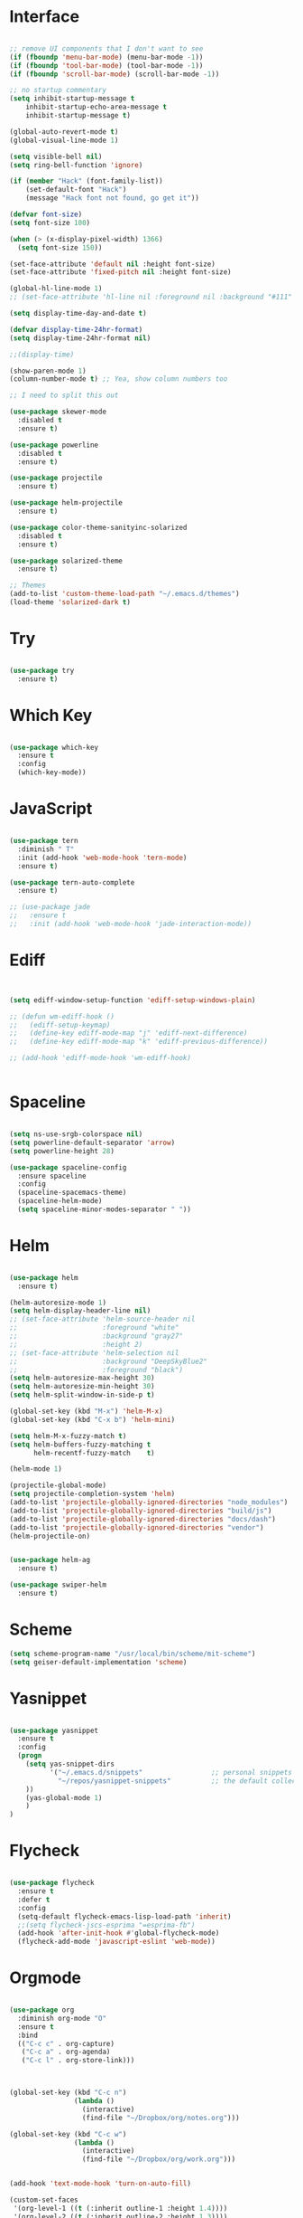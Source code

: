 #+STARTUP: overview
* Interface

#+BEGIN_SRC emacs-lisp

  ;; remove UI components that I don't want to see
  (if (fboundp 'menu-bar-mode) (menu-bar-mode -1))
  (if (fboundp 'tool-bar-mode) (tool-bar-mode -1))
  (if (fboundp 'scroll-bar-mode) (scroll-bar-mode -1))

  ;; no startup commentary
  (setq inhibit-startup-message t
      inhibit-startup-echo-area-message t
      inhibit-startup-message t)

  (global-auto-revert-mode t)
  (global-visual-line-mode 1)

  (setq visible-bell nil)
  (setq ring-bell-function 'ignore)

  (if (member "Hack" (font-family-list))
      (set-default-font "Hack")
      (message "Hack font not found, go get it"))

  (defvar font-size)
  (setq font-size 100)

  (when (> (x-display-pixel-width) 1366)
    (setq font-size 150))

  (set-face-attribute 'default nil :height font-size)
  (set-face-attribute 'fixed-pitch nil :height font-size)

  (global-hl-line-mode 1)
  ;; (set-face-attribute 'hl-line nil :foreground nil :background "#111" :inherit nil)

  (setq display-time-day-and-date t)

  (defvar display-time-24hr-format)
  (setq display-time-24hr-format nil)

  ;;(display-time)

  (show-paren-mode 1)
  (column-number-mode t) ;; Yea, show column numbers too

  ;; I need to split this out

  (use-package skewer-mode
    :disabled t
    :ensure t)

  (use-package powerline
    :disabled t
    :ensure t)

  (use-package projectile
    :ensure t)

  (use-package helm-projectile
    :ensure t)

  (use-package color-theme-sanityinc-solarized
    :disabled t
    :ensure t)

  (use-package solarized-theme
    :ensure t)

  ;; Themes
  (add-to-list 'custom-theme-load-path "~/.emacs.d/themes")
  (load-theme 'solarized-dark t)

#+END_SRC
  
* Try 

#+BEGIN_SRC emacs-lisp

  (use-package try 
    :ensure t)

#+END_SRC 
  
* Which Key

#+BEGIN_SRC emacs-lisp

  (use-package which-key 
    :ensure t 
    :config 
    (which-key-mode))

#+END_SRC

* JavaScript

#+BEGIN_SRC emacs-lisp

  (use-package tern
    :diminish " T"
    :init (add-hook 'web-mode-hook 'tern-mode)
    :ensure t)

  (use-package tern-auto-complete
    :ensure t)

  ;; (use-package jade
  ;;   :ensure t
  ;;   :init (add-hook 'web-mode-hook 'jade-interaction-mode))

#+END_SRC

* Ediff

#+BEGIN_SRC emacs-lisp


  (setq ediff-window-setup-function 'ediff-setup-windows-plain)

  ;; (defun wm-ediff-hook ()
  ;;   (ediff-setup-keymap)
  ;;   (define-key ediff-mode-map "j" 'ediff-next-difference)
  ;;   (define-key ediff-mode-map "k" 'ediff-previous-difference))

  ;; (add-hook 'ediff-mode-hook 'wm-ediff-hook)


#+END_SRC

* Spaceline

#+BEGIN_SRC emacs-lisp

  (setq ns-use-srgb-colorspace nil)
  (setq powerline-default-separator 'arrow)
  (setq powerline-height 28)

  (use-package spaceline-config
    :ensure spaceline
    :config
    (spaceline-spacemacs-theme)
    (spaceline-helm-mode)
    (setq spaceline-minor-modes-separator " "))

#+END_SRC

* Helm

#+BEGIN_SRC emacs-lisp

  (use-package helm
    :ensure t)

  (helm-autoresize-mode 1)
  (setq helm-display-header-line nil)
  ;; (set-face-attribute 'helm-source-header nil
  ;;                     :foreground "white"
  ;;                     :background "gray27"
  ;;                     :height 2)
  ;; (set-face-attribute 'helm-selection nil
  ;;                     :background "DeepSkyBlue2"
  ;;                     :foreground "black")
  (setq helm-autoresize-max-height 30)
  (setq helm-autoresize-min-height 30)
  (setq helm-split-window-in-side-p t)

  (global-set-key (kbd "M-x") 'helm-M-x)
  (global-set-key (kbd "C-x b") 'helm-mini)

  (setq helm-M-x-fuzzy-match t)
  (setq helm-buffers-fuzzy-matching t
        helm-recentf-fuzzy-match    t)

  (helm-mode 1)

  (projectile-global-mode)
  (setq projectile-completion-system 'helm)
  (add-to-list 'projectile-globally-ignored-directories "node_modules")
  (add-to-list 'projectile-globally-ignored-directories "build/js")
  (add-to-list 'projectile-globally-ignored-directories "docs/dash")
  (add-to-list 'projectile-globally-ignored-directories "vendor")
  (helm-projectile-on)


  (use-package helm-ag
    :ensure t)

  (use-package swiper-helm
    :ensure t)

#+END_SRC

* Scheme
#+BEGIN_SRC emacs-lisp
  (setq scheme-program-name "/usr/local/bin/scheme/mit-scheme")
  (setq geiser-default-implementation 'scheme)
#+END_SRC

* Yasnippet
  
#+BEGIN_SRC emacs-lisp

  (use-package yasnippet
    :ensure t
    :config
    (progn 
      (setq yas-snippet-dirs
            '("~/.emacs.d/snippets"                 ;; personal snippets
              "~/repos/yasnippet-snippets"          ;; the default collection
      ))
      (yas-global-mode 1)
      )
  )

#+END_SRC

* Flycheck

#+BEGIN_SRC emacs-lisp

  (use-package flycheck
    :ensure t
    :defer t
    :config
    (setq-default flycheck-emacs-lisp-load-path 'inherit)
    ;;(setq flycheck-jscs-esprima "=esprima-fb")
    (add-hook 'after-init-hook #'global-flycheck-mode)
    (flycheck-add-mode 'javascript-eslint 'web-mode))

#+END_SRC

* Orgmode

#+BEGIN_SRC emacs-lisp

  (use-package org
    :diminish org-mode "O"
    :ensure t
    :bind 
    (("C-c c" . org-capture)
     ("C-c a" . org-agenda)
     ("C-c l" . org-store-link)))



  (global-set-key (kbd "C-c n")
                  (lambda ()
                    (interactive)
                    (find-file "~/Dropbox/org/notes.org")))

  (global-set-key (kbd "C-c w")
                  (lambda ()
                    (interactive)
                    (find-file "~/Dropbox/org/work.org")))


  (add-hook 'text-mode-hook 'turn-on-auto-fill)

  (custom-set-faces
   '(org-level-1 ((t (:inherit outline-1 :height 1.4))))
   '(org-level-2 ((t (:inherit outline-2 :height 1.3))))
   '(org-level-3 ((t (:inherit outline-3 :height 1.2))))
   '(org-level-4 ((t (:inherit outline-4 :height 1.1))))
   '(org-level-5 ((t (:inherit outline-5 :height 1.0))))
   '(org-code ((t (:family "Hack"))))
   '(org-table ((t (:family "Hack"))))
   )

  ;; How about trying out publishing to see if I can
  ;; replace the need for a blog engine

  (use-package org-bullets
    :diminish org-bullets-mode
    :ensure t
    :defer t)

  (defvar org-work-file)
  (setq org-work-file "~/Dropbox/Org/work.org")

  (setq org-log-done t)

  (setq org-default-notes-file "~/Dropbox/org/notes.org")

  (setq org-agenda-files (list "~/Dropbox/org/notes.org"
                               "~/Dropbox/org/blog.org"
                               "~/Dropbox/org/work.org"))

  (setq org-archive-location (concat org-directory "/notes-archive"))

  ;; fontify code in code blocks
  (setq org-src-fontify-natively t)
  (setq org-src-tab-acts-natively t)

  (org-babel-do-load-languages
   'org-babel-load-languages
   '((sh         . t)
     (js         . t)
     (emacs-lisp . t)
     (clojure    . t)
     (python     . t)
     (C          . t)
     (dot        . t)
     (scheme        . t)
     (css        . t)))

  ;; use org-bullets in org-mode
  (add-hook 'org-mode-hook (lambda ()
                             (org-bullets-mode 1)
                             (variable-pitch-mode t)
                             ))

  (defvar org-capture-templates)
  (setq org-capture-templates
        '(("t" "Todo" entry (file+headline org-default-notes-file "Tasks")
           "* TODO %?" :prepend t)
          ("n" "Note" entry (file+headline org-default-notes-file "Notes")
           "* %?")
          ("b" "Blog Idea" entry (file+headline org-default-notes-file "Blog Ideas")
           "* %?")
          ("z" "Work Task" entry (file+headline org-work-file "Work Tasks")
           "* TODO %?" :prepend t)
          ("l" "Listen" entry (file+headline org-default-notes-file "Listen")
           "* %?")
          ("r" "Read" entry (file+headline org-default-notes-file "Read")
           "* %?")
          ("w" "Watch" entry (file+headline org-default-notes-file "Watch")
           "* %?")
          ("W" "Work Note" entry (file+headline org-work-file "Work Notes")
           "* %?")
          ("p" "Post" plain (file (wm/hugo-new))
           (file "~/.emacs.d/org-templates/blogpost.orgcaptmpl"))
          ))

  (setq org-columns-default-format
        "%25ITEM %TODO %3PRIORITY %10CLOCKSUM(Total Time) %CLOCKSUM_T(Time Today)")

  ;; Not really using this anymore, but perhaps I should?
  (use-package harvest
    :ensure t)

  (require 'harvest)
  ;; (add-hook 'org-clock-in-hook 'harvest)
  ;; (add-hook 'org-clock-out-hook 'harvest-clock-out)

  (setq org-return-follows-link t)


#+END_SRC

* Evil


#+BEGIN_SRC emacs-lisp
  (setq evil-want-C-u-scroll t)

  (use-package evil
    :ensure t
    :config
      ;; Cursor Colors
      (setq evil-emacs-state-cursor '("red" box))
      (setq evil-normal-state-cursor '("darkgray" box))
      (setq evil-visual-state-cursor '("orange" box))
      (setq evil-insert-state-cursor '("red" bar))
      (setq evil-replace-state-cursor '("red" bar))
      (setq evil-operator-state-cursor '("red" hollow))
      ;; ESC Quits
      (define-key evil-normal-state-map [escape] 'keyboard-quit)
      (define-key evil-visual-state-map [escape] 'keyboard-quit)
      (define-key minibuffer-local-map [escape] 'minibuffer-keyboard-quit)
      (define-key minibuffer-local-ns-map [escape] 'minibuffer-keyboard-quit)
      (define-key minibuffer-local-completion-map [escape] 'minibuffer-keyboard-quit)
      (define-key minibuffer-local-must-match-map [escape] 'minibuffer-keyboard-quit)
      (define-key minibuffer-local-isearch-map [escape] 'minibuffer-keyboard-quit)
      ;; Window Management
      (define-key evil-normal-state-map (kbd "C-h") 'evil-window-left)
      (define-key evil-normal-state-map (kbd "C-j") 'evil-window-down)
      (define-key evil-normal-state-map (kbd "C-k") 'evil-window-up)
      (define-key evil-normal-state-map (kbd "C-l") 'evil-window-right)
      ;; Always use Evil if I can
      (evil-mode t))

  (use-package evil-surround
    :ensure t
    :config
    (global-evil-surround-mode 1))

#+END_SRC

* Magit

#+BEGIN_SRC emacs-lisp

  (use-package magit 
    :ensure t 
    :bind ("C-x g" . magit-status))

#+END_SRC

* Git Gutter

#+BEGIN_SRC emacs-lisp

  (use-package git-gutter
      :ensure t
      :diminish git-gutter-mode  
      :config
      (global-git-gutter-mode t)
  )

#+END_SRC

* EShell

#+BEGIN_SRC emacs-lisp

  (use-package eshell
    :ensure t)

  (defun eshell/clear ()
    "Clear like most terminal emulators."
    (let ((inhibit-read-only t))
      (erase-buffer)
      (eshell-send-input)))

#+END_SRC

* Smartparens

#+BEGIN_SRC emacs-lisp

  (use-package smartparens-config
    :diminish smartparens-mode
    :ensure smartparens
    :config 
    (progn 
      (show-smartparens-global-mode t)))

  (add-hook 'prog-mode-hook 'turn-on-smartparens-strict-mode)

  (sp-pair "{" nil :post-handlers '((wm/create-newline-and-enter-sexp "RET")))

  (defun wm/create-newline-and-enter-sexp (&rest _ignored)
    "Open a new brace or bracket expression, with relevant newlines and indent. "
    (newline)
    (indent-according-to-mode)
    (forward-line -1)
    (indent-according-to-mode))

#+END_SRC

* Helm-Dash

#+BEGIN_SRC emacs-lisp

  (use-package helm-dash
     :ensure t)

  (setq helm-dash-browser-func 'eww)


#+END_SRC

* Smart Mode Line

#+BEGIN_SRC emacs-lisp

  (use-package smart-mode-line
    :disabled t
    :ensure t
    :config
    (setq sml/no-confirm-load-theme t)
    (setq sml/theme 'respectful)
    (sml/setup))

#+END_SRC

* Wakatime

#+BEGIN_SRC emacs-lisp

  (setq wakatime-api-key "33c08473-7680-4203-b97d-64120cd743c1")
  (setq wakatime-cli-path "/usr/local/bin/wakatime")

  (when (eq (window-system) 'ns) (global-wakatime-mode))


  ;;(add-to-list 'auto-mode-alist '("\\go\src\github.com\powerchordinc" . wakatime-mode))
  ;;(add-to-list 'auto-mode-alist '("\\Dropbox\org\work.org" . wakatime-mode))
  ;;(add-to-list 'auto-mode-alist '("\\Dropbox\org\notes.org" . wakatime-mode))
  ;;(add-to-list 'auto-mode-alist '("\\dotfiles\*" . wakatime-mode))

  (defun turn-on-wakatime ()
      (cond ((string-match "dotfiles\\|github\.com/\powerchordinc\\|work\.org" buffer-file-name)
             (progn ((wakatime-turn-on t))))))

  ;;(add-hook 'eshell-mode-hook #'wakatime-mode)
  ;;(add-hook 'org-mode-hook 'turn-on-wakatime)
  ;;(add-hook 'js-mode-hook 'turn-on-wakatime)
  ;;(add-hook 'go-mode-hook 'turn-on-wakatime)
  ;;(add-hook 'sass-mode-hook 'turn-on-wakatime)


#+END_SRC

* Twitter

#+BEGIN_SRC emacs-lisp

  (use-package twittering-mode
    :ensure t
    :defer t)

#+END_SRC
 
* Yaml

#+BEGIN_SRC emacs-lisp

  (use-package yaml-mode
    :ensure t
    :defer t)

#+END_SRC

* Golang

  Perhaps take some from here:
  http://arenzana.org/2015/Emacs-for-Go/

  Maybe go-guru?
  https://docs.google.com/document/d/1_Y9xCEMj5S-7rv2ooHpZNH15JgRT5iM742gJkw5LtmQ/edit

  https://www.youtube.com/watch?v=ak97oH0D6fI

  This guy's config too:
  http://www.tomcraven.io/post/my-go-development-environment/

#+BEGIN_SRC emacs-lisp

  (use-package go-autocomplete
    :ensure t)

  (use-package gotest
    :ensure t
    :bind (("C-c , m" . go-test-current-file)
           ("C-c , s" . go-test-current-test)
           ("C-c , a" . go-test-current-project)))

#+END_SRC

* Diminish

Unicodes
https://unicode-table.com/en/#miscellaneous-technical

http://tromey.com/blog/?p=831

#+BEGIN_SRC emacs-lisp

  (diminish 'undo-tree-mode)
  (diminish 'yas-minor-mode)
  (diminish 'buffer-face-mode)
  (diminish 'projectile-mode)
  (diminish 'auto-revert-mode)
  (diminish 'auto-fill-mode)
  (diminish 'wakatime-mode (string 32 #x24cc))
  (diminish 'helm-mode)
  (diminish 'buffer-face-mode)
  (diminish 'which-key-mode)
  (diminish 'auto-fill-function)
  (diminish 'visual-line-mode)

#+END_SRC

* ERC

#+BEGIN_SRC emacs-lisp


  (use-package erc)

  ;; joining && autojoing

  ;; make sure to use wildcards for e.g. freenode as the actual server
  ;; name can be be a bit different, which would screw up autoconnect
  (erc-autojoin-mode t)

  (setq erc-autojoin-channels-alist
    '((".*\\.freenode.net" "#emacs")
       (".*\\.gimp.org" "#unix")))

  ;; check channels
  (erc-track-mode t)

  (setq erc-track-exclude-types '("JOIN" "NICK" "PART" "QUIT" "MODE"

                                   "324" "329" "332" "333" "353" "477"))
  ;; don't show any of this
  (setq erc-hide-list '("JOIN" "PART" "QUIT" "NICK"))

  (defun djcb-erc-start-or-switch ()
    "Connect to ERC, or switch to last active buffer."
    (interactive)
    (if (get-buffer "irc.freenode.net:6667") ;; ERC already active?

      (erc-track-switch-buffer 1) ;; yes: switch to last active
      (when (y-or-n-p "Start ERC? ") ;; no: maybe start ERC
        (erc :server "irc.freenode.net" :port 6667 :nick "cswm" :full-name "cswm")
        (erc :server "irc.gimp.org" :port 6667 :nick "cswm" :full-name "cswm"))))

  (global-set-key (kbd "C-c e") 'djcb-erc-start-or-switch) ;; ERC

#+END_SRC


* REST
  
#+BEGIN_SRC emacs-lisp

  (defvar settings-dir)
  (defvar defuns-dir)

  (setq settings-dir
        (expand-file-name "settings/" user-emacs-directory))

  ;; set up the settings folder
  (add-to-list 'load-path settings-dir)

  ;; keep custom settings out of init.el
  (setq custom-file (expand-file-name "custom.el" user-emacs-directory))
  (load custom-file)

  (defun flycheck-list-errors-only-when-errors ()
    "Open a error list buffer when there are errors to consider."
    (if flycheck-current-errors
        (flycheck-list-errors)
      (-when-let (buffer (get-buffer flycheck-error-list-buffer))
        (dolist (window (get-buffer-window-list buffer))
          (quit-window nil window)))))

  ;; (require 'setup-appearance)
  ;; (require 'setup-package)
  ;; (require 'setup-smartparens)
  ;; (require 'setup-emms)
  ;; (require 'setup-helm)
  ;; (require 'setup-evil)
  ;; (require 'setup-erc)
  ;; (require 'setup-eshell)

  (require 'auto-complete-config)

  (use-package auto-complete
    :ensure t
    :config
      (ac-config-default)
    )

  ;; Use Emacs terminfo, not system terminfo
  (setq system-uses-terminfo nil)

  (require 'multi-term)
  (setq multi-term-program "/bin/zsh")

  (add-hook 'shell-mode-hook 'ansi-color-for-comint-mode-on)

  (defun set-exec-path-from-shell-PATH ()
    "Get the shell path from PATH."
    (let ((path-from-shell (replace-regexp-in-string
                            "[ \t\n]*$"
                            ""
                            (shell-command-to-string "$SHELL --login -i -c 'echo $PATH'"))))
      (setenv "PATH" path-from-shell)
      (setq eshell-path-env path-from-shell)
      (message "%s" (propertize path-from-shell 'face '(:foreground "red")))
      (setq exec-path (split-string path-from-shell path-separator))))

  (when (eq (window-system) 'ns) (set-exec-path-from-shell-PATH))


  (add-hook 'term-mode-hook
      (lambda ()
        (setq term-buffer-maximum-size 10000)))

  (add-hook 'dired-mode-hook (lambda ()
                               (dired-hide-details-mode 1)))

  (setenv "GOPATH" "/Users/waltermanger/go")

  (use-package go-mode
    :ensure t
    :config (add-hook 'go-mode-hook
                (lambda ()
                  (flycheck-mode)
                  (go-eldoc-setup)
                  ;; (local-set-key (kbd "M-.") 'godef-jump)
                  (load-file "$GOPATH/src/golang.org/x/tools/cmd/guru/go-guru.el")
                  ;; (setq gofmt-command "goimports")
                  (add-hook 'before-save-hook 'gofmt-before-save)
                  (setq-local helm-dash-docsets '("Go"))
                  (setq go-play-browse-function 'browse-url))
  ))

  (use-package go-mode-autoloads
    :ensure t)

  (use-package go-eldoc
    :ensure t)

  ;; Whitespace
  (setq-default fill-column 80)
  (setq-default default-tab-width 2)
  (setq-default evil-shift-width 2)
  (setq-default indent-tabs-mode nil)

  (electric-indent-mode 1)

  (add-to-list 'auto-mode-alist '("\\.json$" . js-mode))
  (add-to-list 'auto-mode-alist '("\\.js$" . web-mode))
  (add-to-list 'auto-mode-alist '("\\.scss$" . sass-mode))
  (add-to-list 'auto-mode-alist '("\\.md$" . markdown-mode))

  (defun wm/web-mode-hook()
    "Web-Mode Hook"
    (setq web-mode-code-indent-offset 2)
    (add-hook 'before-save-hook #'flycheck-list-errors-only-when-errors)
    (setq-local helm-dash-docsets '("react" "javascript")))

  (defun wm/js2-mode-hook()
    "js2 Hook"
    (js2-minor-mode 1)
    (add-hook 'before-save-hook #'flycheck-list-errors-only-when-errors)
    (setq-local helm-dash-docsets '("react" "javascript")))

  (defun wm/sass-mode-hook()
    "sass Hook"
    (setq sass-indent-offset 2))

  (setq js2-highlight-level 3)

  (add-hook 'web-mode-hook 'wm/web-mode-hook)
  (add-hook 'sass-mode-hook 'wm/sass-mode-hook)
  (add-hook 'js2-mode-hook 'wm/js2-mode-hook)

  ;; store all backup and autosave files in the tmp dir
  (setq backup-directory-alist
        `((".*" . ,temporary-file-directory)))
  (setq auto-save-file-name-transforms
        `((".*" ,temporary-file-directory t)))
   
  (setq make-backup-files nil)

  (add-hook 'prog-mode-hook #'rainbow-delimiters-mode)

  (setq ispell-program-name "/usr/local/bin/aspell")

  ;; Let's use projectile globally

  (projectile-global-mode)

  ;; OrgModeSettings
  ;; (eval-after-load 'org '(require 'setup-orgmode))

  ;; defuns (load all files in defuns-dir)
  (setq defuns-dir (expand-file-name "defuns" user-emacs-directory))
  (dolist (file (directory-files defuns-dir t "\\w+"))
    (when (file-regular-p file)
      (load file)))

  ;; Let's edit all text in Emacs please
  (require 'edit-server)
  (edit-server-start)

  (server-start)

  ;; Go-Test needs some color when using Ginkgo
  (require 'ansi-color)
  (defun colorize-compilation-buffer ()
    (message "Colorize Happening")
    (toggle-read-only)
    (ansi-color-apply-on-region compilation-filter-start (point))
    (toggle-read-only))
  (add-hook 'compilation-filter-hook 'colorize-compilation-buffer)

#+END_SRC
  

